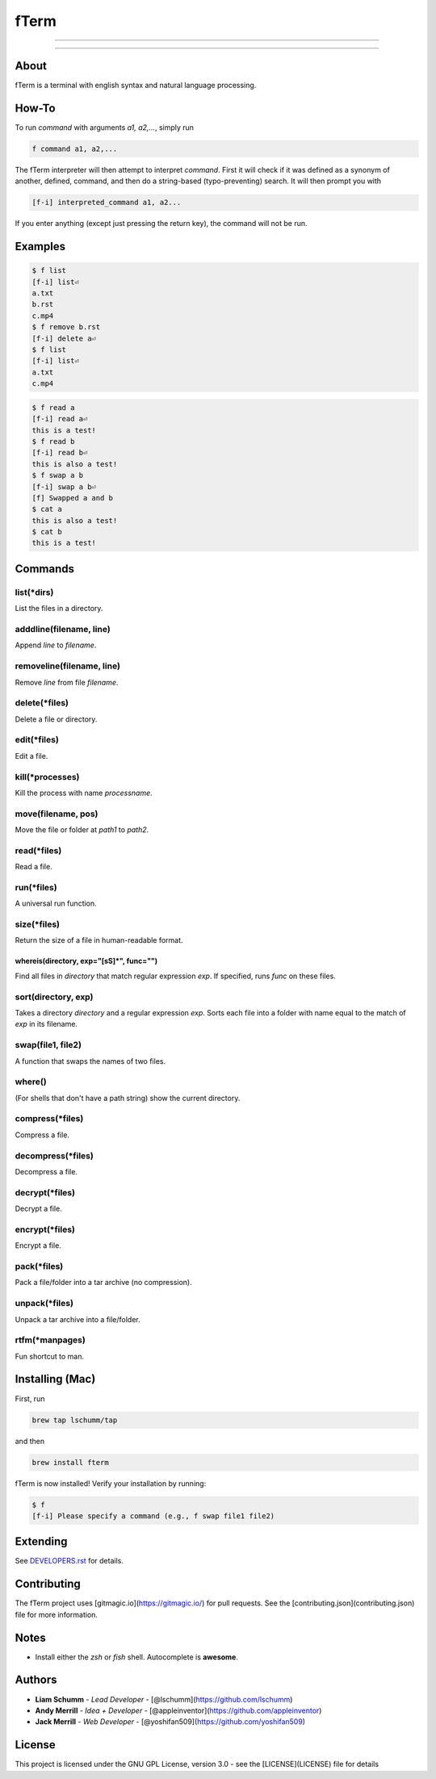 *****
fTerm
*****

.. image:: https://raw.githubusercontent.com/fterm/fterm/master/demo.png
    :alt: fTerm demo #2
    :align: center

-----

|homebrew| |gplv3| |awesome-true|

-----

=====
About
=====
fTerm is a terminal with english syntax and natural language processing.

======
How-To
======
To run *command* with arguments *a1, a2,...*, simply run

.. code:: bash

   f command a1, a2,...


The fTerm interpreter will then attempt to interpret *command*.
First it will check if it was defined as a synonym of another, defined, command, and then do a string-based (typo-preventing) search. It will then prompt you with

.. code:: bash

   [f-i] interpreted_command a1, a2...


If you enter anything (except just pressing the return key), the command will not be run.

========
Examples
========

.. code:: bash

   $ f list
   [f-i] list⏎
   a.txt
   b.rst
   c.mp4
   $ f remove b.rst
   [f-i] delete a⏎
   $ f list
   [f-i] list⏎
   a.txt
   c.mp4

.. code:: bash

   $ f read a
   [f-i] read a⏎
   this is a test!
   $ f read b
   [f-i] read b⏎
   this is also a test!
   $ f swap a b
   [f-i] swap a b⏎
   [f] Swapped a and b
   $ cat a
   this is also a test!
   $ cat b
   this is a test!

========
Commands
========

list(\*dirs)
------------
List the files in a directory.

adddline(filename, line)
------------------------
Append *line* to *filename*.

removeline(filename, line)
--------------------------
Remove *line* from file *filename*.

delete(\*files)
---------------
Delete a file or directory.

edit(\*files)
-------------
Edit a file.

kill(\*processes)
-----------------
Kill the process with name *processname*.

move(filename, pos)
-------------------
Move the file or folder at *path1* to *path2*.

read(\*files)
-------------
Read a file.

run(\*files)
------------
A universal run function.

size(\*files)
-------------
Return the size of a file in human-readable format.

whereis(directory, exp="[\s\S]*", func="")
==========================================
Find all files in *directory* that match regular expression *exp*. If specified, runs *func* on these files.

sort(directory, exp)
--------------------
Takes a directory *directory* and a regular expression *exp*. Sorts each file into a folder with name equal to the match of *exp* in its filename.

swap(file1, file2)
------------------
A function that swaps the names of two files.

where()
-------
(For shells that don't have a path string) show the current directory.

compress(\*files)
------------------
Compress a file.

decompress(\*files)
--------------------
Decompress a file.

decrypt(\*files)
-----------------
Decrypt a file.

encrypt(\*files)
----------------
Encrypt a file.

pack(*\files)
-------------
Pack a file/folder into a tar archive (no compression).

unpack(*files)
--------------
Unpack a tar archive into a file/folder.

rtfm(*manpages)
---------------
Fun shortcut to man.


================
Installing (Mac)
================
First, run

.. code:: bash

   brew tap lschumm/tap

and then

.. code:: bash

   brew install fterm

fTerm is now installed! Verify your installation by running:

.. code:: bash

   $ f
   [f-i] Please specify a command (e.g., f swap file1 file2)

=========
Extending
=========
See `DEVELOPERS.rst <DEVELOPERS.rst>`_ for details.

============
Contributing
============
The fTerm project uses [gitmagic.io](https://gitmagic.io/) for pull requests. See the [contributing.json](contributing.json) file for more information.

=====
Notes
=====
- Install either the *zsh* or *fish* shell. Autocomplete is **awesome**.

=======
Authors
=======
- **Liam Schumm** - *Lead Developer* - [@lschumm](https://github.com/lschumm)
- **Andy Merrill** - *Idea + Developer* - [@appleinventor](https://github.com/appleinventor)
- **Jack Merrill** - *Web Developer* - [@yoshifan509](https://github.com/yoshifan509)


=======
License
=======
This project is licensed under the GNU GPL License, version 3.0 - see the [LICENSE](LICENSE) file for details

.. |homebrew| image:: https://img.shields.io/badge/homebrew-0.0.2a3-yellow.svg?style=flat-square
   :alt: Homebrew

.. |gplv3| image:: https://img.shields.io/badge/license-GNU%20GPL%20version%203-blue.svg?style=flat-square
   :target: LICENSE
   :alt: GPLv3 License

.. |awesome-true| image:: https://img.shields.io/badge/awesome%20-yes-brightgreen.svg?style=flat-square
   :alt: awesome: true
